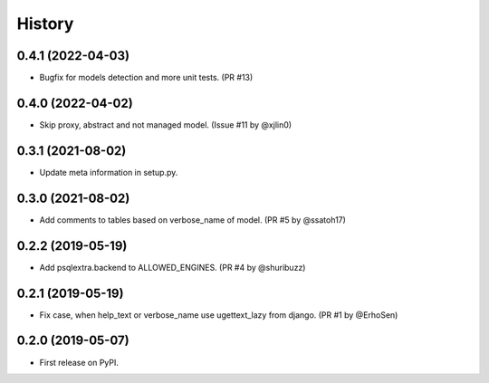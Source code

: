 .. :changelog:

History
-------

0.4.1 (2022-04-03)
++++++++++++++++++

* Bugfix for models detection and more unit tests. (PR #13)

0.4.0 (2022-04-02)
++++++++++++++++++

* Skip proxy, abstract and not managed model. (Issue #11 by @xjlin0)

0.3.1 (2021-08-02)
++++++++++++++++++

* Update meta information in setup.py.

0.3.0 (2021-08-02)
++++++++++++++++++

* Add comments to tables based on verbose_name of model. (PR #5 by @ssatoh17)

0.2.2 (2019-05-19)
++++++++++++++++++

* Add psqlextra.backend to ALLOWED_ENGINES. (PR #4 by @shuribuzz)

0.2.1 (2019-05-19)
++++++++++++++++++

* Fix case, when help_text or verbose_name use ugettext_lazy from django. (PR #1 by @ErhoSen)


0.2.0 (2019-05-07)
++++++++++++++++++

* First release on PyPI.
